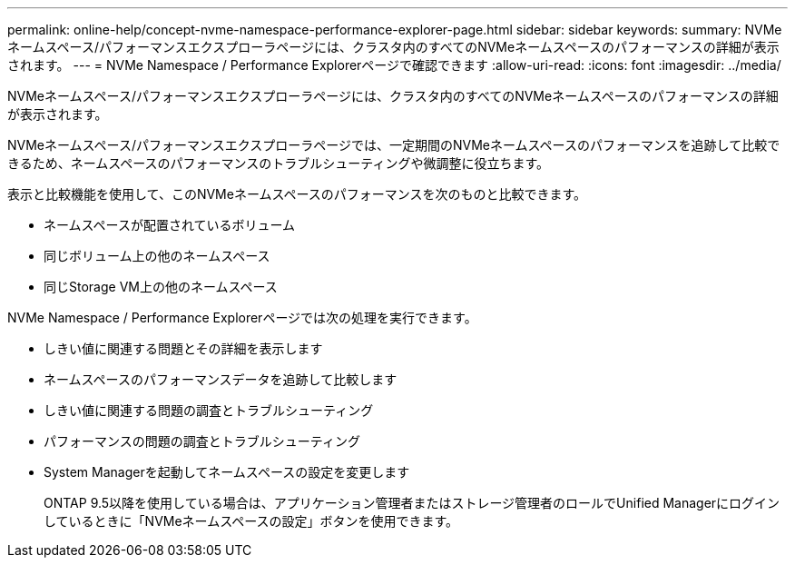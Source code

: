 ---
permalink: online-help/concept-nvme-namespace-performance-explorer-page.html 
sidebar: sidebar 
keywords:  
summary: NVMeネームスペース/パフォーマンスエクスプローラページには、クラスタ内のすべてのNVMeネームスペースのパフォーマンスの詳細が表示されます。 
---
= NVMe Namespace / Performance Explorerページで確認できます
:allow-uri-read: 
:icons: font
:imagesdir: ../media/


[role="lead"]
NVMeネームスペース/パフォーマンスエクスプローラページには、クラスタ内のすべてのNVMeネームスペースのパフォーマンスの詳細が表示されます。

NVMeネームスペース/パフォーマンスエクスプローラページでは、一定期間のNVMeネームスペースのパフォーマンスを追跡して比較できるため、ネームスペースのパフォーマンスのトラブルシューティングや微調整に役立ちます。

表示と比較機能を使用して、このNVMeネームスペースのパフォーマンスを次のものと比較できます。

* ネームスペースが配置されているボリューム
* 同じボリューム上の他のネームスペース
* 同じStorage VM上の他のネームスペース


NVMe Namespace / Performance Explorerページでは次の処理を実行できます。

* しきい値に関連する問題とその詳細を表示します
* ネームスペースのパフォーマンスデータを追跡して比較します
* しきい値に関連する問題の調査とトラブルシューティング
* パフォーマンスの問題の調査とトラブルシューティング
* System Managerを起動してネームスペースの設定を変更します
+
ONTAP 9.5以降を使用している場合は、アプリケーション管理者またはストレージ管理者のロールでUnified Managerにログインしているときに「NVMeネームスペースの設定」ボタンを使用できます。


